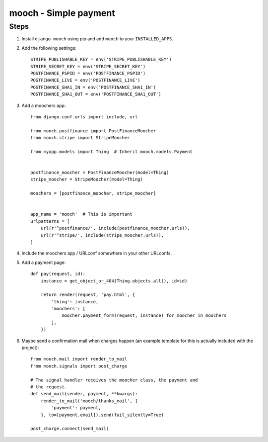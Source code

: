 ======================
mooch - Simple payment
======================

Steps
=====

1. Install ``django-mooch`` using pip and add ``mooch`` to your
   ``INSTALLED_APPS``.

2. Add the following settings::

    STRIPE_PUBLISHABLE_KEY = env('STRIPE_PUBLISHABLE_KEY')
    STRIPE_SECRET_KEY = env('STRIPE_SECRET_KEY')
    POSTFINANCE_PSPID = env('POSTFINANCE_PSPID')
    POSTFINANCE_LIVE = env('POSTFINANCE_LIVE')
    POSTFINANCE_SHA1_IN = env('POSTFINANCE_SHA1_IN')
    POSTFINANCE_SHA1_OUT = env('POSTFINANCE_SHA1_OUT')

3. Add a moochers app::

    from django.conf.urls import include, url

    from mooch.postfinance import PostFinanceMoocher
    from mooch.stripe import StripeMoocher

    from myapp.models import Thing  # Inherit mooch.models.Payment


    postfinance_moocher = PostFinanceMoocher(model=Thing)
    stripe_moocher = StripeMoocher(model=Thing)

    moochers = [postfinance_moocher, stripe_moocher]


    app_name = 'mooch'  # This is important
    urlpatterns = [
        url(r'^postfinance/', include(postfinance_moocher.urls)),
        url(r'^stripe/', include(stripe_moocher.urls)),
    ]

4. Include the moochers app / URLconf somewhere in your other URLconfs.

5. Add a payment page::

    def pay(request, id):
        instance = get_object_or_404(Thing.objects.all(), id=id)

        return render(request, 'pay.html', {
            'thing': instance,
            'moochers': [
                moocher.payment_form(request, instance) for moocher in moochers
            ],
        })

6. Maybe send a confirmation mail when charges happen (an example
   template for this is actually included with the project)::

    from mooch.mail import render_to_mail
    from mooch.signals import post_charge

    # The signal handler receives the moocher class, the payment and
    # the request.
    def send_mail(sender, payment, **kwargs):
        render_to_mail('mooch/thanks_mail', {
            'payment': payment,
        }, to=[payment.email]).send(fail_silently=True)

    post_charge.connect(send_mail)
